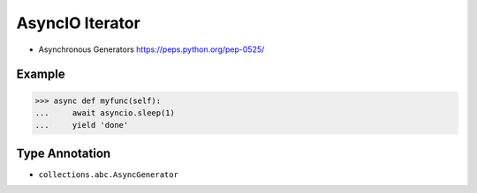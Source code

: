 AsyncIO Iterator
================
* Asynchronous Generators https://peps.python.org/pep-0525/


Example
-------
>>> async def myfunc(self):
...     await asyncio.sleep(1)
...     yield 'done'


Type Annotation
---------------
* ``collections.abc.AsyncGenerator``
